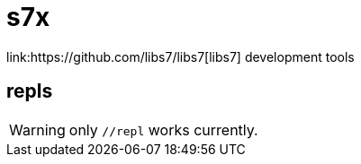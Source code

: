 = s7x
link:https://github.com/libs7/libs7[libs7] development tools

== repls

WARNING: only `//repl` works currently.
